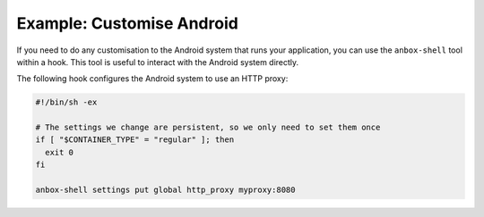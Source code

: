 .. _howto_addon_customize-android:

==========================
Example: Customise Android
==========================

If you need to do any customisation to the Android system that runs your
application, you can use the ``anbox-shell`` tool within a hook. This
tool is useful to interact with the Android system directly.

The following hook configures the Android system to use an HTTP proxy:

.. code:: bash

   #!/bin/sh -ex

   # The settings we change are persistent, so we only need to set them once
   if [ "$CONTAINER_TYPE" = "regular" ]; then
     exit 0
   fi

   anbox-shell settings put global http_proxy myproxy:8080
